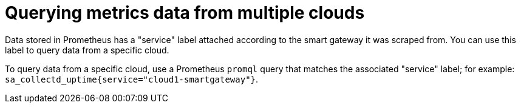 // Module included in the following assemblies:
//
// <List assemblies here, each on a new line>

// This module can be included from assemblies using the following include statement:
// include::<path>/proc_querying-metrics-data-from-multiple-clouds.adoc[leveloffset=+1]

// The file name and the ID are based on the module title. For example:
// * file name: proc_doing-procedure-a.adoc
// * ID: [id='proc_doing-procedure-a_{context}']
// * Title: = Doing procedure A
//
// The ID is used as an anchor for linking to the module. Avoid changing
// it after the module has been published to ensure existing links are not
// broken.
//
// The `context` attribute enables module reuse. Every module's ID includes
// {context}, which ensures that the module has a unique ID even if it is
// reused multiple times in a guide.
//
// Start the title with a verb, such as Creating or Create. See also
// _Wording of headings_ in _The IBM Style Guide_.
[id="querying-metrics-data-from-multiple-clouds_{context}"]
= Querying metrics data from multiple clouds

Data stored in Prometheus has a "service" label attached according to the
smart gateway it was scraped from. You can use this label to query data from a
specific cloud.

To query data from a specific cloud, use a Prometheus `promql` query that matches the associated "service" label; for example: `sa_collectd_uptime{service="cloud1-smartgateway"}`.
